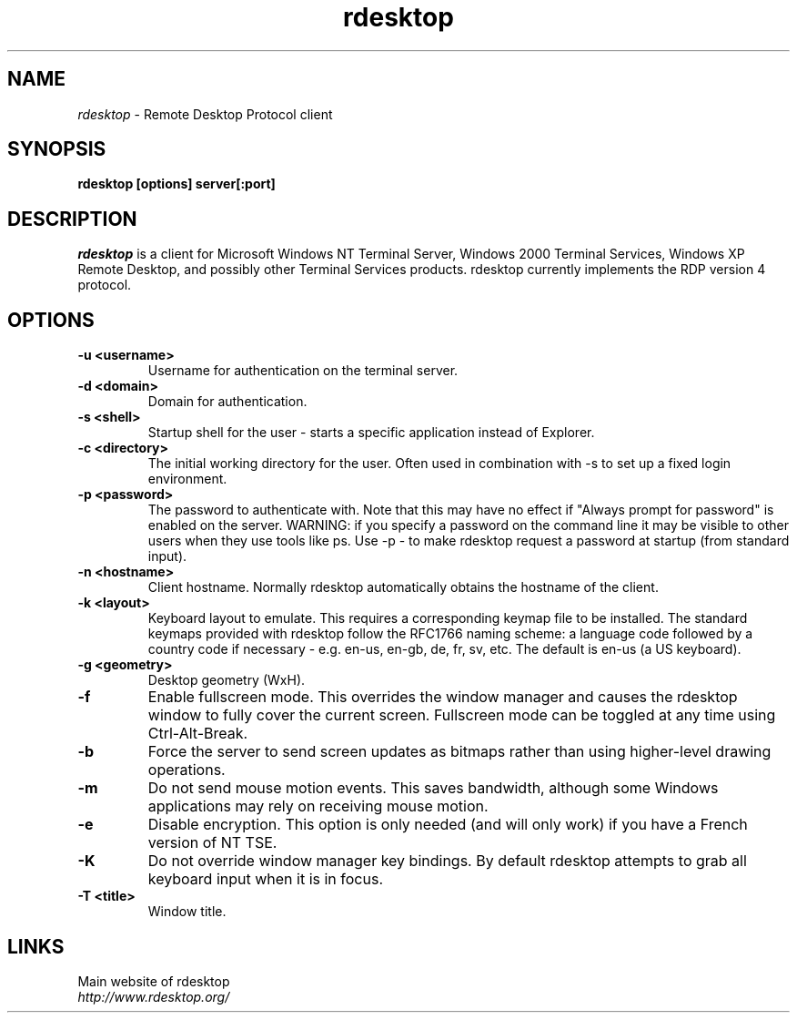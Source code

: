 .TH rdesktop 1 "October 2002"
.SH NAME
.I rdesktop
\- Remote Desktop Protocol client
.SH SYNOPSIS
.B rdesktop [options] server[:port]
.br
.SH DESCRIPTION
.I rdesktop
is a client for Microsoft Windows NT Terminal Server, Windows 2000 Terminal
Services, Windows XP Remote Desktop, and possibly other Terminal Services
products.  rdesktop currently implements the RDP version 4 protocol.

.SH OPTIONS
.TP
.BR "-u <username>"
Username for authentication on the terminal server.
.TP
.BR "-d <domain>"
Domain for authentication.
.TP
.BR "-s <shell>"
Startup shell for the user - starts a specific application instead of Explorer.
.TP
.BR "-c <directory>"
The initial working directory for the user.  Often used in combination with -s
to set up a fixed login environment.
.TP
.BR "-p <password>"
The password to authenticate with.  Note that this may have no effect if
"Always prompt for password" is enabled on the server.  WARNING: if you specify
a password on the command line it may be visible to other users when they use
tools like ps.  Use -p - to make rdesktop request a password at startup (from
standard input).
.TP
.BR "-n <hostname>"
Client hostname.  Normally rdesktop automatically obtains the hostname of the
client.
.TP
.BR "-k <layout>"
Keyboard layout to emulate.  This requires a corresponding keymap file to be
installed.  The standard keymaps provided with rdesktop follow the RFC1766
naming scheme: a language code followed by a country code if necessary - e.g.
en-us, en-gb, de, fr, sv, etc.  The default is en-us (a US keyboard).

.TP
.BR "-g <geometry>"
Desktop geometry (WxH). 
.TP
.BR "-f"
Enable fullscreen mode.  This overrides the window manager and causes the
rdesktop window to fully cover the current screen.  Fullscreen mode can be
toggled at any time using Ctrl-Alt-Break.
.TP
.BR "-b"
Force the server to send screen updates as bitmaps rather than using
higher-level drawing operations.
.TP
.BR "-m"
Do not send mouse motion events.  This saves bandwidth, although some Windows
applications may rely on receiving mouse motion.
.TP
.BR "-e"
Disable encryption.  This option is only needed (and will only work) if you
have a French version of NT TSE.
.TP
.BR "-K"
Do not override window manager key bindings.  By default rdesktop attempts
to grab all keyboard input when it is in focus.
.TP
.BR "-T <title>"
Window title.

.PP
.SH LINKS
Main website of rdesktop
.br
\fIhttp://www.rdesktop.org/
.LP
.PP
